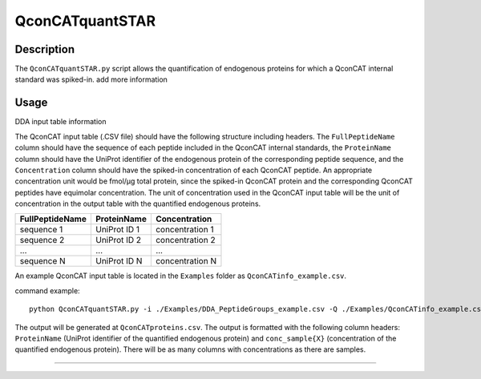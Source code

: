 
================
QconCATquantSTAR
================

Description
===========

The ``QconCATquantSTAR.py`` script allows the quantification of endogenous proteins for which a QconCAT internal standard was spiked-in. add more information

Usage
=====

DDA input table information

The QconCAT input table (.CSV file) should have the following structure including headers. The ``FullPeptideName`` column should have the sequence of each peptide included in the QconCAT internal standards, the ``ProteinName`` column should have the UniProt identifier of the endogenous protein of the corresponding peptide sequence, and the ``Concentration`` column should have the spiked-in concentration of each QconCAT peptide. An appropriate concentration unit would be fmol/µg total protein, since the spiked-in QconCAT protein and the corresponding QconCAT peptides have equimolar concentration. The unit of concentration used in the QconCAT input table will be the unit of concentration in the output table with the quantified endogenous proteins.

================ ============= ================
FullPeptideName  ProteinName   Concentration
================ ============= ================
sequence 1       UniProt ID 1  concentration 1
sequence 2       UniProt ID 2  concentration 2
...              ...           ...
sequence N       UniProt ID N  concentration N
================ ============= ================

An example QconCAT input table is located in the ``Examples`` folder as ``QconCATinfo_example.csv``.

command example:

::

    python QconCATquantSTAR.py -i ./Examples/DDA_PeptideGroups_example.csv -Q ./Examples/QconCATinfo_example.csv
    
The output will be generated at ``QconCATproteins.csv``. The output is formatted with the following column headers: ``ProteinName`` (UniProt identifier of the quantified endogenous protein) and ``conc_sample{X}`` (concentration of the quantified endogenous protein). There will be as many columns with concentrations as there are samples.

----
